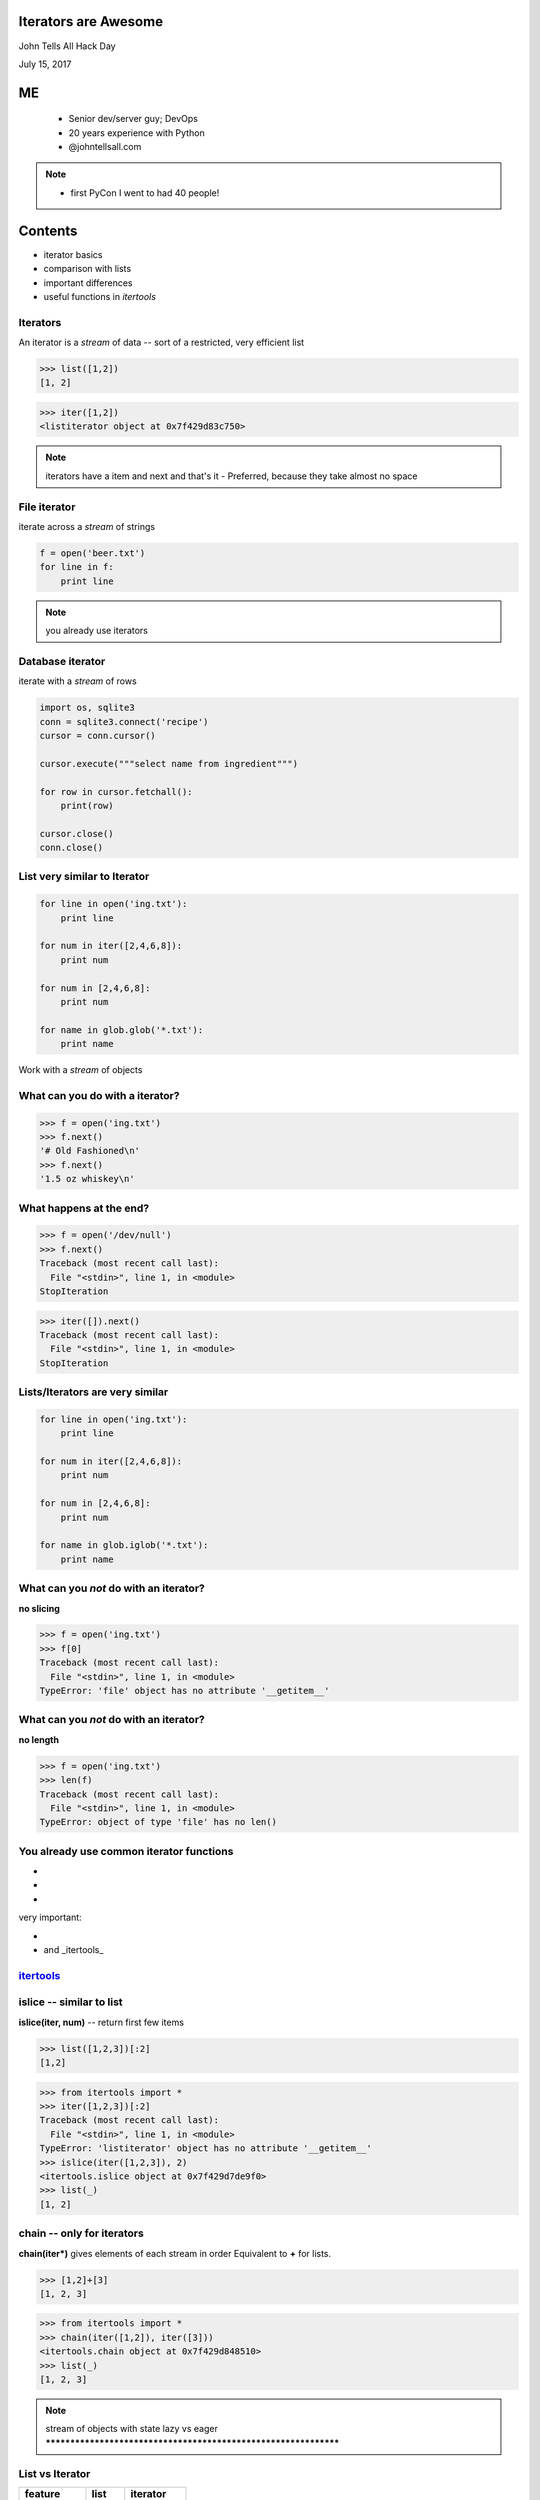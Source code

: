 .. Django QuerySets and Functional Programming #2 slides file, created by
   hieroglyph-quickstart on Sat Jul 19 13:59:19 2014.


Iterators are Awesome
================================================

John Tells All Hack Day

July 15, 2017


ME
====

   - Senior dev/server guy; DevOps
   - 20 years experience with Python
   - @johntellsall.com

.. note::

   - first PyCon I went to had 40 people!


Contents
=====

- iterator basics
- comparison with lists
- important differences
- useful functions in `itertools`


Iterators
----------------

An iterator is a *stream* of data -- sort of a restricted, very
efficient list

>>> list([1,2])
[1, 2]

>>> iter([1,2])
<listiterator object at 0x7f429d83c750>

.. note::

   iterators have a item and next and that's it
   - Preferred, because they take almost no space


File iterator
----------------

iterate across a *stream* of strings

.. code-block:: python

    f = open('beer.txt')
    for line in f:
        print line

.. note::

   you already use iterators

Database iterator
--------------------

iterate with a *stream* of rows

.. code-block:: python

    import os, sqlite3
    conn = sqlite3.connect('recipe')
    cursor = conn.cursor()

    cursor.execute("""select name from ingredient""")

    for row in cursor.fetchall():
        print(row)

    cursor.close()
    conn.close()

List very similar to Iterator
----------------------------------------------------------------

.. code-block:: python

   for line in open('ing.txt'):
       print line

   for num in iter([2,4,6,8]):
       print num

   for num in [2,4,6,8]:
       print num

   for name in glob.glob('*.txt'):
       print name

Work with a *stream* of objects



What can you do with a iterator?
----------------------------------------------------------------

>>> f = open('ing.txt')
>>> f.next()
'# Old Fashioned\n'
>>> f.next()
'1.5 oz whiskey\n'


What happens at the end?
----------------------------------------------------------------

>>> f = open('/dev/null')
>>> f.next()
Traceback (most recent call last):
  File "<stdin>", line 1, in <module>
StopIteration

>>> iter([]).next()
Traceback (most recent call last):
  File "<stdin>", line 1, in <module>
StopIteration



Lists/Iterators are very similar
----------------------------------------------------------------

.. code-block:: python

   for line in open('ing.txt'):
       print line

   for num in iter([2,4,6,8]):
       print num

   for num in [2,4,6,8]:
       print num

   for name in glob.iglob('*.txt'):
       print name


What can you *not* do with an iterator?
---------------------------------------

**no slicing**

>>> f = open('ing.txt')
>>> f[0]
Traceback (most recent call last):
  File "<stdin>", line 1, in <module>
TypeError: 'file' object has no attribute '__getitem__'


What can you *not* do with an iterator?
---------------------------------------

**no length**

>>> f = open('ing.txt')
>>> len(f)
Traceback (most recent call last):
  File "<stdin>", line 1, in <module>
TypeError: object of type 'file' has no len()


You already use common iterator functions
----------------------------------------------------------------

* .. py:function:: enumerate(iter)
* .. py:function:: sorted(iter)
* .. py:function:: range(stop)

very important:

* .. py:function:: filter(func/None, iter)
* .. py:function:: map(func, *iterables)

  and _itertools_


`itertools <https://docs.python.org/2/library/itertools.html>`_
---------

.. hlist::
   *  **chain()**
   *  count()
   *  cycle()
   *  repeat()
   *  **chain()**
   *  compress()
   *  dropwhile()
   *  groupby()
   *  **ifilter()**
   *  ifilterfalse()
   *  **islice()**
   *  imap()
   *  starmap()
   *  tee()
   *  takewhile()
   *  **izip()**
   *  izip_longest()


islice -- similar to list
-------------------------

**islice(iter, num)** -- return first few items

>>> list([1,2,3])[:2]
[1,2]

>>> from itertools import *
>>> iter([1,2,3])[:2]
Traceback (most recent call last):
  File "<stdin>", line 1, in <module>
TypeError: 'listiterator' object has no attribute '__getitem__'
>>> islice(iter([1,2,3]), 2)
<itertools.islice object at 0x7f429d7de9f0>
>>> list(_)
[1, 2]


chain -- only for iterators
----------------------------------------------------------------

**chain(iter*)** gives elements of each stream in order
Equivalent to **+** for lists.

>>> [1,2]+[3]
[1, 2, 3]

>>> from itertools import *
>>> chain(iter([1,2]), iter([3]))
<itertools.chain object at 0x7f429d848510>
>>> list(_)
[1, 2, 3]


.. note::

   stream of objects with state
   lazy vs eager
   ****************************************************************


List vs Iterator
----------------

===========  =======  ==========
feature      list     iterator
===========  =======  ==========
overall      eager    lazy
len(x)       yes      no
slice        x[:3]    islice(x, 3)
addition     x + y    chain(x, y)
has items    if x     no
easy debug   yes      no
===========  =======  ==========

.. note::

   List are "eager" -- know everything about them all the time

   Million item list can be rough, because they hold all million
   - have to deal with all items

   Million item iter is no biggie, can proc a few


☃
=







FP: upcase
----------------------------------------------------------------

functional: functions operate on streams of objects

.. code-block:: python

    def upcase(lines):
        for line in lines:
            yield line.upper()

    def writelines(outpath, lines):
        with open(outpath, 'w') as outf:
            for line in lines:
                outf.write( line )

    writelines( '/dev/stdout',
                upcase( open('ing.txt') )
                )

FP: upcase 2
----------------------------------------------------------------

.. code-block:: python

    def upcase(lines):
        # IN: stream of lines; OUT: stream of lines
        for line in lines:
            yield line.upper()

    def writelines(outpath, lines):
        # IN: stream of lines; OUT: nothing
        with open(outpath, 'w') as outf:
            for line in lines:
                outf.write( line )

    # open() is OUT: stream of lines
    writelines( '/dev/stdout',
                upcase( open('ing.txt') )
                )















Iterators
=========




IDEAS
=====

iterator/generator = "stream"

FP: functions operate on streams of immutable objects

QuerySet is a stream

.. note::
   programming with composition


.. rst-class:: questions

Questions?
================

.. figure:: /_static/john-bold.jpg
   :class: fill

   john@johntellsall.com





Functional Programming in Python
================================================================

Primary Functions
----------------------------------------------------------------

.. py:function:: filter(function, iterable)

   Construct a **list** from those elements of iterable for which function returns true.

.. py:function:: map(function, iterable, ...)

   Apply function to every item of iterable and return a **list** of the results.

>>> map(None, (1,2))
[1, 2]

.. note:: If additional iterable arguments are passed, function must
   take that many arguments and is applied to the items from
   all iterables in parallel. If one iterable is shorter than
   another it is assumed to be extended with None items. If
   function is None, the identity function is assumed; if there
   are multiple arguments, map() returns a list consisting of
   tuples containing the corresponding items from all iterables
   (a kind of transpose operation). The iterable arguments may
   be a sequence or any iterable object; the result is always a
   list.

.. note:: .. py:function:: reduce(function, iterable[, initializer])

   Apply function of two arguments cumulatively to the items of iterable, from left to right, so as to reduce the iterable to a single value.


.. note:: .. py:function:: enumerate(sequence[, start=0])

   Return an iterator that yields tuples of an index and an item of the
   *sequence*. (And so on.)


FP: important dataset
----------------------------------------------------------------

>>> print open('ing.txt')
# Old Fashioned
1.5 oz whiskey
1 tsp water
0.5 tsp sugar
2 dash bitters

Functional Prog for Better Booze!
----------------------------------------------------------------

.. figure:: /_static/Oldfashioned-cocktail.png

   CC PD http://en.wikipedia.org/wiki/File:Oldfashioned-cocktail.png

FP: filter
----------------

>>> def isdata(line):
    return not line.startswith('#')

>>> print ''.join( filter(isdata, open('ing.txt')) )
1.5 oz whiskey
1 tsp water
0.5 tsp sugar
2 dash bitters

.. py:function:: filter(function, iterable)

   Construct a **list** from those elements of iterable for which function returns true.


FP: map, filter
----------------

>>> def amount(line):
    return str(line.split()[:2])
>>> def isdata(line):
    return not line.startswith('#')

>>> print '\n'.join( map(amount, filter(isdata, open('ing.txt'))) )
['1.5', 'oz']
['1', 'tsp']
['0.5', 'tsp']
['2', 'dash']

.. py:function:: map(function, iterable, ...)

   Apply function to every item of iterable and return a **list** of the results.


Preferred: generator expressions
----------------------------------------------------------------

**filter replacement**

>>> print (line for line in open('ing.txt') if 'whiskey' in line)

**compare with**

*filter(function, iterable)*

.. note::
   high performance, memory efficient generalization of list comprehensions [1] and generators [2].
   http://legacy.python.org/dev/peps/pep-0289/


Preferred: filter replacement
----------------------------------------------------------------

>>> print (line for line in open('ing.txt') if 'whiskey' in line)
<generator object <genexpr> at 0x7f429d7c8eb0>

convert to list so we can see
----------------------------------------------------------------

>>> print list((line for line in open('ing.txt') if 'whiskey' in line)**)
['1.5 oz whiskey\n']

original FP #1
----------------------------------------------------------------
>>> def isdata(line):
    return not line.startswith('#')

>>> def amount(line):
    return str(line.split()[:2])

>>> print '\n'.join( map(amount, filter(isdata, open('ing.txt'))) )
['1.5', 'oz']
['1', 'tsp']
['0.5', 'tsp']
['2', 'dash']


updated FP #1
----------------------------------------------------------------
>>> def isdata(line):
    return not line.startswith('#')

>>> def amount(line):
    return str(line.split()[:2])

>>> print '\n'.join( (
    amount(hasdata)
    for hasdata in (
        line for line in open('ing.txt')
            if isdata(line)
    )
) )
['1.5', 'oz']
['1', 'tsp']
['0.5', 'tsp']
['2', 'dash']




Iterator Functions
----------------------------------------------------------------

.. py:function:: xrange(stop) -> counter (xrange object)

.. py:function:: xrange(start, stop[, step]) -> counter

.. py:function:: chain(*iterables) -> each item in order

.. py:function:: ifilter(f, iter) -> substream of iter. Like filter, for iterators.

.. py:function:: islice(iter, num) -> counted items of iter


.. note::
   .. py:function:: imap(func, p, q) -> f(p), f(q), ...

                    .. py:function:: izip()	p, q, ...	(p[0], q[0]), (p[1], q[1]), ...	izip('ABCD', 'xy') --> Ax By
                                     .. py:function:: izip_longest()	p, q, ...	(p[0], q[0]), (p[1], q[1]), ...	izip_longest('ABCD', 'xy', fillvalue='-') --> Ax By C- D-



iter: chain
----------------------------------------------------------------

**chain(streams)** gives elements of each stream in order
Equivalent to **+** for lists.

>>> [1,2]+[3]
[1, 2, 3]

>>> from itertools import *
>>> chain(iter([1,2]), iter([3]))
<itertools.chain object at 0x7f429d848510>
>>> list( chain(iter([1,2]), iter([3])) )
[1, 2, 3]


.. note::

   stream of objects with state
   lazy vs eager
   ****************************************************************

iter: islice
----------------------------------------------------------------

**islice(stream, num)** -- get counted elements of stream
Equivalent to slice operator for lists.

>>> list([1,2,3])[:1]
[2]

>>> from itertools import *
>>> iter([1,2,3])[:1]
Traceback (most recent call last):
  File "<stdin>", line 1, in <module>
TypeError: 'listiterator' object has no attribute '__getitem__'
>>> islice(iter([1,2,3]), 2)
<itertools.islice object at 0x7f429d7de9f0>
>>> list(islice(iter([1,2,3]), 2))
[1, 2]


